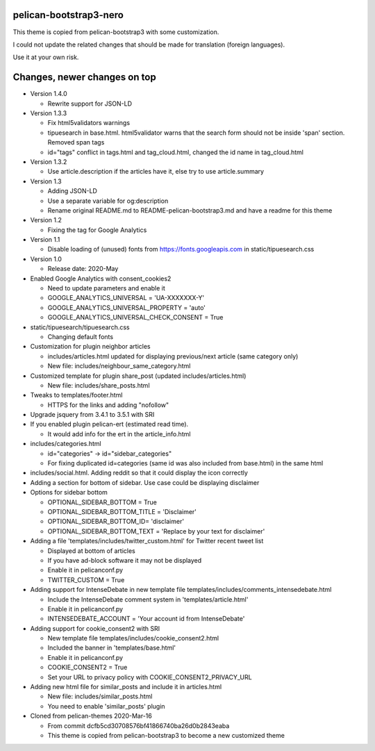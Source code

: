 pelican-bootstrap3-nero
-----------------------

This theme is copied from pelican-bootstrap3 with some customization.

I could not update the related changes that should be made for translation (foreign languages).

Use it at your own risk.

Changes, newer changes on top
-----------------------------

- Version 1.4.0

  - Rewrite support for JSON-LD

- Version 1.3.3

  - Fix html5validators warnings
  - tipuesearch in base.html. html5validator warns that the search form should not be inside 'span' section.
    Removed span tags
  - id="tags" conflict in tags.html and tag_cloud.html, changed the id name in tag_cloud.html

- Version 1.3.2

  - Use article.description if the articles have it, else try to use article.summary

- Version 1.3

  - Adding JSON-LD
  - Use a separate variable for og:description
  - Rename original README.md to README-pelican-bootstrap3.md and have a readme for this theme

- Version 1.2

  - Fixing the tag for Google Analytics

- Version 1.1

  - Disable loading of (unused) fonts from https://fonts.googleapis.com in static/tipuesearch.css

- Version 1.0

  - Release date: 2020-May

- Enabled Google Analytics with consent_cookies2

  - Need to update parameters and enable it
  - GOOGLE_ANALYTICS_UNIVERSAL = 'UA-XXXXXXX-Y'
  - GOOGLE_ANALYTICS_UNIVERSAL_PROPERTY = 'auto'
  - GOOGLE_ANALYTICS_UNIVERSAL_CHECK_CONSENT = True

- static/tipuesearch/tipuesearch.css

  - Changing default fonts

- Customization for plugin neighbor articles

  - includes/articles.html updated for displaying previous/next article (same category only)
  - New file: includes/neighbour_same_category.html

- Customized template for plugin share_post (updated includes/articles.html)

  - New file: includes/share_posts.html

- Tweaks to templates/footer.html

  - HTTPS for the links and adding "nofollow"

- Upgrade jsquery from 3.4.1 to 3.5.1 with SRI

- If you enabled plugin pelican-ert (estimated read time).

  - It would add info for the ert in the article_info.html

- includes/categories.html

  - id="categories" -> id="sidebar_categories"
  - For fixing duplicated id=categories (same id was also included from base.html) in the same html

- includes/social.html. Adding reddit so that it could display the icon correctly

- Adding a section for bottom of sidebar. Use case could be displaying disclaimer

- Options for sidebar bottom

  - OPTIONAL_SIDEBAR_BOTTOM = True
  - OPTIONAL_SIDEBAR_BOTTOM_TITLE = 'Disclaimer'
  - OPTIONAL_SIDEBAR_BOTTOM_ID= 'disclaimer'
  - OPTIONAL_SIDEBAR_BOTTOM_TEXT = 'Replace by your text for disclaimer'

- Adding a file 'templates/includes/twitter_custom.html' for Twitter recent tweet list

  - Displayed at bottom of articles
  - If you have ad-block software it may not be displayed
  - Enable it in pelicanconf.py
  - TWITTER_CUSTOM = True

- Adding support for IntenseDebate in new template file templates/includes/comments_intensedebate.html

  - Include the IntenseDebate comment system in 'templates/article.html'
  - Enable it in pelicanconf.py
  - INTENSEDEBATE_ACCOUNT = 'Your account id from IntenseDebate'

- Adding support for cookie_consent2 with SRI

  - New template file templates/includes/cookie_consent2.html
  - Included the banner in 'templates/base.html'
  - Enable it in pelicanconf.py
  - COOKIE_CONSENT2 = True
  - Set your URL to privacy policy with COOKIE_CONSENT2_PRIVACY_URL

- Adding new html file for similar_posts and include it in articles.html

  - New file: includes/similar_posts.html
  - You need to enable 'similar_posts' plugin

- Cloned from pelican-themes 2020-Mar-16

  - From commit dcfb5cd30708576bf41866740ba26d0b2843eaba
  - This theme is copied from pelican-bootstrap3 to become a new customized theme
